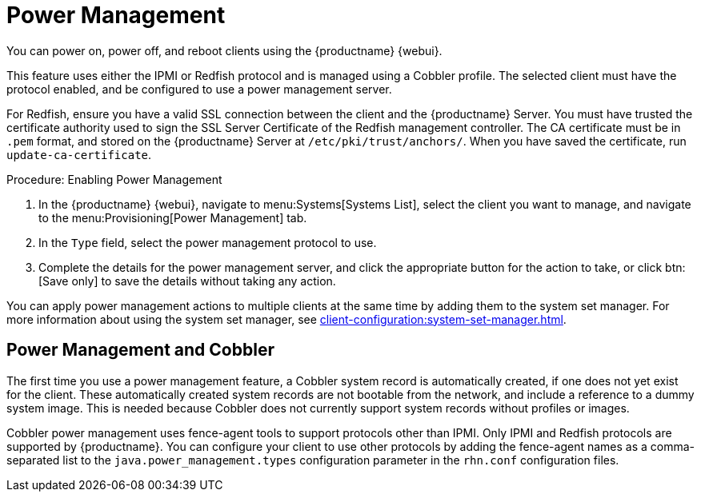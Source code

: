 [[power-management]]
= Power Management

You can power on, power off, and reboot clients using the {productname} {webui}.

This feature uses either the IPMI or Redfish protocol and is managed using a Cobbler profile.
The selected client must have the protocol enabled, and be configured to use a power management server.

For Redfish, ensure you have a valid SSL connection between the client and the {productname} Server.
You must have trusted the certificate authority used to sign the SSL Server Certificate of the Redfish management controller.
The CA certificate must be in ``.pem`` format, and stored on the {productname} Server at [path]``/etc/pki/trust/anchors/``.
When you have saved the certificate, run [command]``update-ca-certificate``.


.Procedure: Enabling Power Management
. In the {productname} {webui}, navigate to menu:Systems[Systems List], select the client you want to manage, and navigate to the menu:Provisioning[Power Management] tab.
. In the [guimenu]``Type`` field, select the power management protocol to use.
. Complete the details for the power management server, and click the appropriate button for the action to take, or click btn:[Save only] to save the details without taking any action.

You can apply power management actions to multiple clients at the same time by adding them to the system set manager.
For more information about using the system set manager, see xref:client-configuration:system-set-manager.adoc[].



== Power Management and Cobbler

The first time you use a power management feature, a Cobbler system record is automatically created, if one does not yet exist for the client.
These automatically created system records are not bootable from the network, and include a reference to a dummy system image.
This is needed because Cobbler does not currently support system records without profiles or images.

Cobbler power management uses fence-agent tools to support protocols other than IPMI.
Only IPMI and Redfish protocols are supported by {productname}.
You can configure your client to use other protocols by adding the fence-agent names as a comma-separated list to the [option]``java.power_management.types`` configuration parameter in the [path]``rhn.conf`` configuration files.

